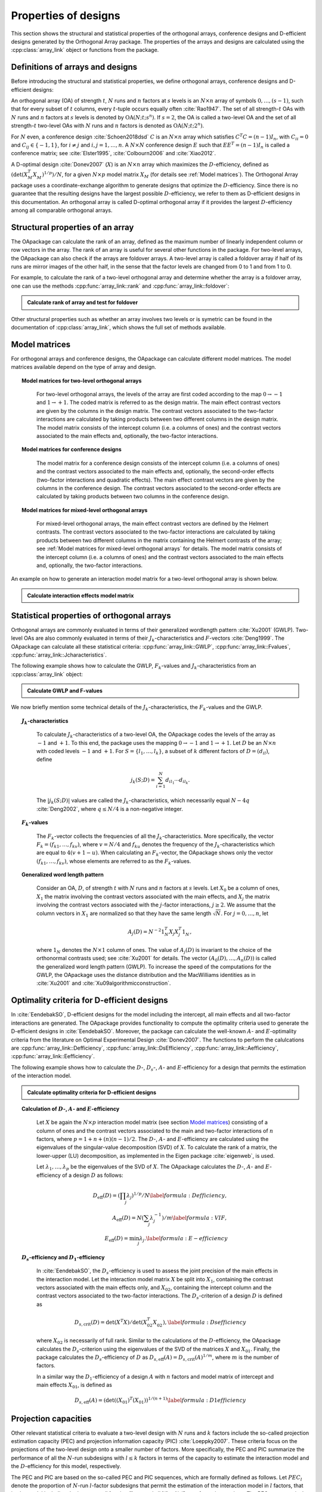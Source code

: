 Properties of designs
=====================

This section shows the structural and statistical properties of the
orthogonal arrays, conference designs and D-efficient designs generated by
the Orthogonal Array package. The properties of the arrays and designs are
calculated using the :cpp:class:`array_link` 
object or functions from the package.

Definitions of arrays and designs
---------------------------------

Before introducing the structural and statistical properties,
we define orthogonal arrays, conference designs and D-efficient designs:

An orthogonal array (OA) of strength :math:`{t}`, :math:`{N}` runs and
:math:`{n}` factors at :math:`{s}` levels is an :math:`{N}\times {n}`
array of symbols :math:`0,
\ldots,({s}-1)`, such that for every subset of :math:`{t}` columns,
every :math:`{t}`-tuple occurs equally
often :cite:`Rao1947`. The set of all strength-:math:`{t}` OAs with 
:math:`{N}` runs and :math:`{n}` factors at :math:`{s}` levels 
is denoted by :math:`{\operatorname{OA}({N}; {t}; {s}^{n})}`. If :math:`{s=2}`, the OA is called a two-level OA and the set of all strength-:math:`{t}` two-level OAs with 
:math:`{N}` runs and :math:`{n}` factors is denoted as :math:`{\operatorname{OA}({N}; {t}; {2}^{n})}`.  

For :math:`{N}` even, a conference design :cite:`Schoen2018dsd` :math:`C` is 
an :math:`{N}\times {n}` array which satisfies :math:`{C}^{T}C = (n-1) I_{n}`,
with :math:`{C}_{ii} = 0` and :math:`{C}_{ij} \in \{-1,1\}`, for 
:math:`{i} \neq {j}` and :math:`{i}, {j} = 1, \ldots, n`. A :math:`{N}\times {N}` conference design :math:`E` such that :math:`E{E}^{T} = (n-1) I_{n}` is called a conference matrix; see :cite:`Elster1995`, :cite:`Colbourn2006` and :cite:`Xiao2012`. 

A D-optimal design :cite:`Donev2007` (:math:`X`) is an :math:`{N}\times {n}` array 
which maximizes the :math:`D`-efficiency, defined as :math:`{(\operatorname{det}({X}^{T}_{M}{X}^{\phantom{T}}_{M})^{1/p})/N}`,
for a given :math:`{N}\times {p}` model matrix :math:`{X}_{M}` (for details see :ref:`Model matrices`).
The Orthogonal Array package uses a coordinate-exchange algorithm to generate designs that optimize the :math:`D`-efficiency. Since there is no guarantee that the resulting designs have the largest possible :math:`D`-efficiency, we refer to them as D-efficient designs
in this documentation. An orthogonal array is called D-optimal orthogonal array if it provides the largest :math:`D`-efficiency among all comparable orthogonal arrays.

Structural properties of an array
----------------------------------

The OApackage can calculate the rank of an array, defined as the maximum number of linearly independent column
or row vectors in the array. The rank of an array is useful for several other functions in the package.
For two-level arrays, the OApackage can also check if the arrays are foldover arrays.
A two-level array is called a foldover array if half of its runs are mirror images of the other half,
in the sense that the factor levels are changed from 0 to 1 and from 1 to 0. 

For example, to calculate the rank of a two-level orthogonal array and determine whether
the array is a foldover array, one can use
the methods :cpp:func:`array_link::rank` and :cpp:func:`array_link::foldover`:

.. testsetup::
   
   import oapackage
   
.. admonition:: Calculate rank of array and test for foldover 

  .. doctest:: 
   
    >>> array = oapackage.exampleArray(1) # Select an example two-level orthogonal array
    >>> array.showarray() # Show the two-level orthogonal array
    array:
      0   0   0   0   0
      0   0   0   0   0
      0   0   0   1   1
      0   0   1   0   1
      0   1   0   1   0
      0   1   1   0   0
      0   1   1   1   1
      0   1   1   1   1
      1   0   0   1   1
      1   0   1   0   1
      1   0   1   1   0
      1   0   1   1   0
      1   1   0   0   1
      1   1   0   0   1
      1   1   0   1   0
      1   1   1   0   0
     >>> print(array.rank()) # Calculate the rank of the array
     5 
     >>> print(array.foldover()) # Determine if the array is foldover
     False

Other structural properties such as whether an array involves two levels or is symetric can be found in the
documentation of :cpp:class:`array_link`, which shows the full set of methods available.

Model matrices
--------------

For orthogonal arrays and conference designs, the OApackage can 
calculate different model matrices. The model matrices available depend
on the type of array and design.

.. topic:: Model matrices for two-level orthogonal arrays
  :name: modelmattwoleveloa

   For two-level orthogonal arrays, the levels of the array are first coded 
   according to the map :math:`{0 \rightarrow -1}` and :math:`{1 \rightarrow +1}`. 
   The coded matrix is referred to as the design matrix.
   The main effect contrast vectors are given by the columns in the design 
   matrix. The contrast vectors associated to the two-factor interactions 
   are calculated by taking products between two different columns in the 
   design matrix. The model matrix consists of the intercept column 
   (i.e. a columns of ones) and the contrast vectors associated to 
   the main effects and, optionally, the two-factor interactions. 

.. topic:: Model matrices for conference designs
  :name: modelmatconference

   The model matrix for a conference design consists 
   of the intercept column (i.e. a columns of ones) and the contrast 
   vectors associated to the main effects and, optionally, the 
   second-order effects (two-factor interactions and quadratic effects). 
   The main effect contrast vectors are given by the columns in the
   conference design. The contrast vectors associated to the second-order 
   effects are calculated by taking products between two columns in the 
   conference design. 

.. topic:: Model matrices for mixed-level orthogonal arrays
  :name: modelmatmixedleveloa

   For mixed-level orthogonal arrays, the main effect contrast vectors
   are defined by the Helmert contrasts. The contrast vectors associated 
   to the two-factor interactions 
   are calculated by taking products between two different columns in the 
   matrix containing the Helmert contrasts of the array; see 
   :ref:`Model matrices for mixed-level orthogonal arrays` for details. 
   The model matrix consists of the intercept column 
   (i.e. a columns of ones) and the contrast vectors associated to 
   the main effects and, optionally, the two-factor interactions.    

An example on how to generate an interaction model matrix for a 
two-level orthogonal array is shown below.

.. admonition:: Calculate interaction effects model matrix 

  .. doctest:: 

    >>> array=oapackage.exampleArray(0,1)
    exampleArray 0: array in OA(8,2, 2^2)
    >>> array.showarray()
    array:
      0   0
      0   0
      0   1
      0   1
      1   0
      1   0
      1   1
      1   1
    >>> M=oapackage.array2modelmatrix(array, 'i')
    >>> print(M)
    [[ 1. -1. -1.  1.]
     [ 1. -1. -1.  1.]
     [ 1. -1.  1. -1.]
     [ 1. -1.  1. -1.]
     [ 1.  1. -1. -1.]
     [ 1.  1. -1. -1.]
     [ 1.  1.  1.  1.]
     [ 1.  1.  1.  1.]]    


Statistical properties of orthogonal arrays
-------------------------------------------

Orthogonal arrays are commonly evaluated in terms of their generalized wordlength pattern :cite:`Xu2001` (GWLP).
Two-level OAs are also commonly evaluated in terms of their :math:`{J}_{k}`-characteristics
and :math:`F`-vectors :cite:`Deng1999`. The OApackage can calculate all these statistical criteria: :cpp:func:`array_link::GWLP`, :cpp:func:`array_link::Fvalues`, :cpp:func:`array_link::Jcharacteristics`.

The following example shows how to calculate the GWLP, :math:`{F}_{k}`-values and
:math:`{J}_{k}`-characteristics from an :cpp:class:`array_link` object:

.. admonition:: Calculate GWLP and F-values 

  .. doctest:: 
     
     >>> al=oapackage.exampleArray(1,1) # Select an example array
     exampleArray 1: array 3 in OA(16, 2, 2^5)
     >>> gwlp = al.GWLP() # Calculate its generalized word length pattern
     >>> print('GWLP: %s'% str(gwlp) )
     GWLP: (1.0, 0.0, 0.0, 1.0, 1.0, 0.0)
     >>> print('F3-value: %s' % str(al.Fvalues(3))) # Calculate the F_3 values
     F3-value: (4, 6)
     >>> print('F4-value: %s' % str(al.Fvalues(4))) # Calculate the F_3 values
     F4-value: (1, 4)
     >>> print('J3-characteristics: %s' % str(al.Jcharacteristics(3))) # Calculate the J_3-characteristics
     J3-characteristics: (-8, -8, 0, 0, 0, -8, 0, -8, 0, 0)

We now briefly mention some technical details of the :math:`{J}_{k}`-characteristics, the :math:`{F}_{k}`-values and the GWLP.

.. topic:: :math:`{J}_{k}`-characteristics
 :name: Jcharacteristics

   To calculate :math:`{J}_{k}`-characteristics of a two-level OA, the OApackage codes the levels of the array as :math:`-1` and :math:`+1`. To this end, the package uses the mapping :math:`{0 \rightarrow -1}` and :math:`{1 \rightarrow +1}`. Let :math:`D` be an :math:`{N}\times {n}` with coded levels :math:`-1` and :math:`+1`. For :math:`{S} = \{l_1, \ldots, l_k\}`, a subset of :math:`k` different factors of :math:`D = (d_{il})`, define 

   .. math::
       j_k (S; D) = \sum_{i = 1}^{N} d_{i l_1} \cdots d_{i l_k}. 

   The :math:`{|{j}_{k} (S; D)|}` values are called the :math:`{J}_{k}`-characteristics, which necessarily equal :math:`N - 4q` :cite:`Deng2002`, where :math:`{q} \leq N/4` is a non-negative integer. 

.. topic:: :math:`{F}_{k}`-values
  :name: Fvalues

    The :math:`{F}_{k}`-vector collects the frequencies of all the :math:`{J}_{k}`-characteristics.
    More specifically, the vector :math:`{F}_{k} = (f_{k1}, \ldots, f_{kv})`, where :math:`v = N/4` and
    :math:`f_{ku}` denotes the frequency of the :math:`{J}_{k}`-characteristics which are equal
    to :math:`4(v + 1 - u)`. When calculating an :math:`{F}_{k}`-vector, the OApackage shows only
    the vector :math:`(f_{k1}, \ldots, f_{kv})`, whose elements are referred to
    as the :math:`{F}_{k}`-values. 

.. topic:: Generalized word length pattern
 :name: GWLPname

   Consider an OA, :math:`{D}`, of strength :math:`{t}` with :math:`{N}` runs and :math:`{n}` factors at :math:`{s}` levels. Let :math:`{X_0}` be a column of ones, :math:`{X_1}` the matrix involving the contrast vectors associated with the main effects, and :math:`{X_j}` the matrix involving the contrast vectors associated with the :math:`{j}`-factor interactions, :math:`{j \geq 2}`. We assume that the column vectors in :math:`{X_1}` are normalized so that they have the same length :math:`{\sqrt{N}}`. For :math:`{j = 0, \ldots, n}`, let 

   .. math::
       A_j (D) = N^{-2} 1_{N}^{T} X_{j} X_{j}^{T} 1_{N}^{\phantom{T}}, 

   where :math:`1_{N}` denotes the :math:`N \times 1` column of ones. The value of :math:`{A}_{j}(D)` is invariant to the choice of the orthonormal contrasts used; see :cite:`Xu2001` for details. The vector :math:`{(A_0(D), \ldots, A_n (D) )}` is called the generalized word length pattern (GWLP). To increase the speed of the computations for the GWLP, the OApackage uses the distance distribution and the MacWilliams identities as in :cite:`Xu2001` and :cite:`Xu09algorithmicconstruction`.



Optimality criteria for D-efficient designs
-------------------------------------------

In :cite:`EendebakSO`, D-efficient designs for the model including the intercept, all main effects and all two-factor interactions are generated. The OApackage provides functionality to compute the optimality criteria used to generate the D-efficient designs in :cite:`EendebakSO`.
Moreover, the package can calculate the well-known :math:`A`- and :math:`E`-optimality criteria from the literature
on Optimal Experimental Design :cite:`Donev2007`.
The functions to perform the calulcations are
:cpp:func:`array_link::Defficiency`,
:cpp:func:`array_link::DsEfficiency`,
:cpp:func:`array_link::Aefficiency`,
:cpp:func:`array_link::Eefficiency`.

The following example shows how to calculate the :math:`D`-, :math:`{D}_{s}`-, :math:`A`- and :math:`E`-efficiency for a design that permits the estimation of the interaction model.

.. admonition:: Calculate optimality criteria for D-efficient designs 

  .. doctest:: 
     
     # Select an array that can estimate the interaction model
     >>> al = oapackage.exampleArray(11, 1)
     exampleArray 11: D-optimal array in OA(44, 2^8)
     >>> print('D-efficiency: %.4f' % al.Defficiency())
     D-efficiency: 0.8879
     >>> print('Ds-efficiency (Eendebak and Schoen, 2017): %.4f' % al.DsEfficiency()) 
     Ds-efficiency (Eendebak and Schoen, 2017): 0.8059
     >>> print('A-efficiency for the interaction model: %.4f' % al.Aefficiency())
     A-efficiency for the interaction model: 0.7906
     >>> print('E-efficiency for the interaction model: %.4f' % al.Eefficiency())  
     E-efficiency for the interaction model: 0.3602

.. topic:: Calculation of :math:`D`-, :math:`A`- and :math:`E`-efficiency
  :name: DAE

   Let :math:`{X}` be again the :math:`{N}\times {p}` interaction model matrix (see section `Model matrices`_) consisting of a column of ones and the contrast vectors associated to the main and two-factor interactions of :math:`{n}` factors, where :math:`{p = 1 + n + (n)(n-1)/2}`. The :math:`D`-, :math:`A`- and :math:`E`-efficiency are calculated using the eigenvalues of the singular-value decomposition (SVD) of :math:`{X}`. To calculate the rank of a matrix, the lower-upper (LU) decomposition, as implemented in the Eigen package :cite:`eigenweb`, is used.

   Let :math:`\lambda_1, \ldots, \lambda_p` be the eigenvalues of the SVD of :math:`{X}`. The OApackage calculates the :math:`D`-, :math:`A`- and :math:`E`-efficiency of a design :math:`D` as follows:

   .. math::
    
       {D_{\text{eff}}(D)} = (\prod_j \lambda_j)^{1/p} / N \label{formula:Defficiency}, \\
       {A_{\text{eff}}(D)} = N (\sum_j \lambda_j^{-1})/m \label{formula:VIF}, \\ 
       {E_{\text{eff}}(D)} = \min_j \lambda_j. \label{formula:E-efficiency}

.. topic:: :math:`D_s`-efficiency and :math:`D_1`-efficiency
  :name: DS
   
   In :cite:`EendebakSO`, the :math:`D_s`-efficiency is used to assess the joint precision of the main effects in the
   interaction model. Let the interaction model matrix :math:`{X}` be split into :math:`{X_{1}}`, containing the contrast
   vectors associated with the main effects only, and :math:`{X_{02}}`, containing the intercept column and the contrast
   vectors associated to the two-factor interactions. The :math:`D_{s}`-criterion of a design :math:`D` is defined as 

   .. math::
    
       {D_{s,\text{crit}}(D)} = \operatorname{det}(X^{T}X) / \operatorname{det}(X_{02}^{T} X_{02}^{\phantom{T}}), \label{formula:Dsefficiency}

   where :math:`{X_{02}}` is necessarily of full rank. Similar to the calculations of the :math:`D`-efficiency, the
   OApackage calculates the :math:`D_{s}`-criterion using the eigenvalues of the SVD of the matrices :math:`{X}` and :math:`{X_{01}}`.
   Finally, the package calculates the :math:`D_{s}`-efficiency of :math:`D` as :math:`D_{s,\text{eff}}(A) = D_{s,\text{crit}}(A)^{1/m}`, where :math:`m` is the number of factors. 
   
   In a similar way the :math:`D_{1}`-efficiency of a design :math:`{A}` with :math:`n` factors and model matrix of intercept and main effects :math:`{X_{01}}`,  is defined as

   .. math::
    
       D_{s,\text{eff}}(A) = ( \operatorname{det}((X_{01})^{T}(X_{01}) )^{1/(n+1)}  \label{formula:D1efficiency}
   
Projection capacities
---------------------

Other relevant statistical criteria to evaluate a two-level design with :math:`N` runs and :math:`k` factors
include the so-called projection estimation capacity (PEC) and
projection information capacity (PIC) :cite:`Loeppky2007`. These criteria focus on the projections of the two-level design onto a smaller number of factors. More specifically, the PEC and PIC summarize the performance of all the :math:`N`-run subdesigns with :math:`l \leq k` factors in terms of the capacity to estimate the interaction model and the :math:`D`-efficiency for this model, respectively. 

The PEC and PIC are based on the so-called PEC and PIC sequences, which are formally defined as follows.
Let :math:`PEC_{l}` denote the proportion of :math:`N`-run :math:`l`-factor subdesigns that permit the estimation of
the interaction model in :math:`l` factors, that is, the model including the
intercept, all :math:`l` main effects and all :math:`l(l-1)/2` two-factor
interactions. The PEC sequence is the vector :math:`(PEC_{1}, PEC_{2}, \ldots, PEC_{k})`. Now, let :math:`PIC_{l}` denote the average :math:`D`-efficiency for the interaction model in :math:`l` factors accross all :math:`N`-run :math:`l`-factor subdesigns. The PIC sequence is the vector :math:`(PIC_{1}, PIC_{2}, \ldots, PIC_{k})`.
The OApackage can calculate the PEC and PIC sequences of two-level designs with
:cpp:func:`PECsequence` and :cpp:func:`PICsequence`, respectively.
    

The following example shows how to compute the PEC and PIC sequences of a two-level orthogonal array using the OApackage.

.. admonition:: Calculate the PEC and PIC sequences

  .. doctest:: 
     
     >>> al=oapackage.exampleArray(1,1) 
     exampleArray 1: array 3 in OA(16, 2, 2^5)
     >>> PEC = al.PECsequence() 
     >>> print('PEC sequence: %s'% ','.join(['%.2f' % x for x in PEC]) )
     PEC sequence: 1.00,1.00,1.00,0.80,0.00
     >>> PIC = al.PICsequence() 
     >>> print('PIC sequence: %s'% ','.join(['%.2f' % x for x in PIC]) )
     PIC sequence: 1.00,1.00,0.95,0.66,0.00

Properties of conference designs
--------------------------------

In :cite:`Schoen2018dsd`, it is shown that the :math:`F_4` vector is useful for
classifying definitive screening designs :cite:`Xiao2012` that are generated by folding over a conference design. To calculate the :math:`F_4` vector, we first need to compute the :math:`J_4`-characteristics of the defnitive screening design. The calculations for 
the :math:`J_k`-characteristics of conference designs are similar as 
for orthogonal arrays; see :ref:`Statistical properties of orthogonal arrays`. 
Consider a definitive screening design with :math:`N` runs and 
more than four factors. The :math:`F_4` vector of this design collects 
the frequencies of the :math:`J_4`-characteristics of 
:math:`{2N − 8\lambda}` for :math:`{\lambda = 1,\ldots,N/4}` 
when :math:`N` is a multiple of 4, or :math:`{\lambda = 1, \ldots, (N − 2)/4}`
when :math:`N` is an odd multiple of 2.

.. admonition:: Calculate the F4 vector for a conference design

  .. doctest:: 

    >>> import oapackage
    >>> array=oapackage.exampleArray(47,1)
    exampleArray 47: third conference design in C(20,8)
    >>> F4=array.FvaluesConference(4)
    >>> print(F4)
    (0, 2, 4, 51, 13)
    >>> definitive_screening_design = oapackage.conference2DSD(array)

The individual :math:`J_k`-characteristics can be calculated with the method :cpp:func:`Jcharacteristics_conference`.
For conference designs, we can calculate the projection statistics using
:meth:`~oalib.conference.conferenceProjectionStatistics`.

.. admonition:: Calculate projection statistics for conference designs

  .. doctest:: 
   
    >>> array = oapackage.exampleArray(46, 1) 
    exampleArray 46: second conference design in C(20,8)
    >>> pec, pic, ppc = oapackage.conference.conferenceProjectionStatistics(array)
    >>> print('Projection estimation capacity for 4 columns: %.3f'  % pec)
    Projection estimation capacity for 4 columns: 0.986
    >>> J3 = oapackage.Jcharacteristics_conference(array, number_of_columns = 3)






    

    
